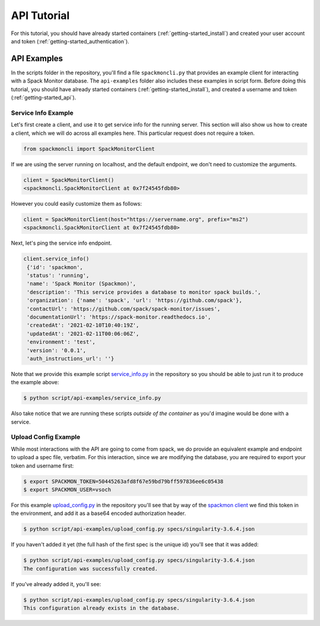 .. _getting-started_api_tutorial:

============
API Tutorial
============

For this tutorial, you should have already started containers (:ref:`getting-started_install`)
and created your user account and token (:ref:`getting-started_authentication`).

API Examples
============

In the scripts folder in the repository, you'll find a file ``spackmoncli.py``
that provides an example client for interacting with a Spack Monitor database.
The ``api-examples`` folder also includes these examples in script form.
Before doing this tutorial, you should have already started containers (:ref:`getting-started_install`),
and created a username and token (:ref:`getting-started_api`).

--------------------
Service Info Example
--------------------

Let's first create a client, and use it to get service info for the running server.
This section will also show us how to create a client, which we will do across
all examples here. This particular request does not require a token.

.. code-block:: python

    from spackmoncli import SpackMonitorClient


If we are using the server running on localhost, and the default endpoint, we don't
need to customize the arguments.

.. code-block:: python

    client = SpackMonitorClient()
    <spackmoncli.SpackMonitorClient at 0x7f24545fdb80>
    

However you could easily customize them as follows:


.. code-block:: python

    client = SpackMonitorClient(host="https://servername.org", prefix="ms2")
    <spackmoncli.SpackMonitorClient at 0x7f24545fdb80>


Next, let's ping the service info endpoint.

.. code-block:: python

    client.service_info()
     {'id': 'spackmon',
     'status': 'running',
     'name': 'Spack Monitor (Spackmon)',
     'description': 'This service provides a database to monitor spack builds.',
     'organization': {'name': 'spack', 'url': 'https://github.com/spack'},
     'contactUrl': 'https://github.com/spack/spack-monitor/issues',
     'documentationUrl': 'https://spack-monitor.readthedocs.io',
     'createdAt': '2021-02-10T10:40:19Z',
     'updatedAt': '2021-02-11T00:06:06Z',
     'environment': 'test',
     'version': '0.0.1',
     'auth_instructions_url': ''}

 
Note that we provide this example script `service_info.py <https://github.com/spack/spack-monitor/blob/main/script/api-examples/service_info.py>`_ in the repository so you should be able to just run it to produce the example above:


.. code-block:: console

    $ python script/api-examples/service_info.py 


Also take notice that we are running these scripts *outside of the container* as you'd
imagine would be done with a service.


---------------------
Upload Config Example
---------------------

While most interactions with the API are going to come from spack, we do
provide an equivalent example and endpoint to upload a spec file, verbatim.
For this interaction, since we are modifying the database, you are required to export
your token and username first:

.. code-block:: console

    $ export SPACKMON_TOKEN=50445263afd8f67e59bd79bff597836ee6c05438
    $ export SPACKMON_USER=vsoch

For this example `upload_config.py <https://github.com/spack/spack-monitor/blob/main/script/api-examples/upload_config.py>`_
in the repository you'll see that by way of the `spackmon client <https://github.com/spack/spack-monitor/blob/main/script/spackmoncli.py>`_ 
we find this token in the environment, and add it as a base64 encoded authorization header.


.. code-block:: console

    $ python script/api-examples/upload_config.py specs/singularity-3.6.4.json 


If you haven't added it yet (the full hash of the first spec is the unique id) you'll
see that it was added:

.. code-block:: console

    $ python script/api-examples/upload_config.py specs/singularity-3.6.4.json 
    The configuration was successfully created.

If you've already added it, you'll see:

.. code-block:: console

    $ python script/api-examples/upload_config.py specs/singularity-3.6.4.json 
    This configuration already exists in the database.


